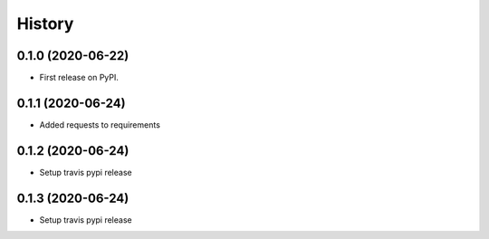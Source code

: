 =======
History
=======

0.1.0 (2020-06-22)
------------------

* First release on PyPI.

0.1.1 (2020-06-24)
------------------
* Added requests to requirements

0.1.2 (2020-06-24)
------------------
* Setup travis pypi release

0.1.3 (2020-06-24)
------------------
* Setup travis pypi release
